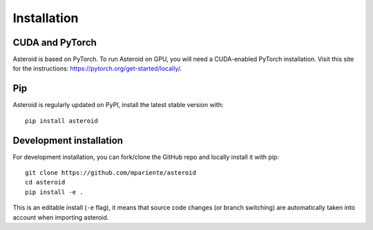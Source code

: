 Installation
============

CUDA and PyTorch
****************

Asteroid is based on PyTorch.
To run Asteroid on GPU, you will need a CUDA-enabled PyTorch installation.
Visit this site for the instructions: https://pytorch.org/get-started/locally/.

Pip
***

Asteroid is regularly updated on PyPI, install the latest stable version with::

    pip install asteroid


Development installation
************************

For development installation, you can fork/clone the GitHub repo and locally install it with pip::

    git clone https://github.com/mpariente/asteroid
    cd asteroid
    pip install -e .

This is an editable install (``-e`` flag), it means that source code changes (or branch switching) are
automatically taken into account when importing asteroid.
